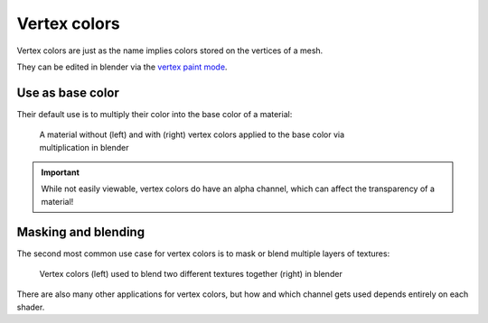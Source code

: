 
=============
Vertex colors
=============

Vertex colors are just as the name implies colors stored on the vertices of a mesh.

They can be edited in blender via the `vertex paint mode <https://docs.blender.org/manual/en/latest/sculpt_paint/vertex_paint/introduction.html>`_.

Use as base color
-----------------

Their default use is to multiply their color into the base color of a material:

.. figure:: /images/gamedoc_shaders_vertex_colors_default.png
	:figwidth: 75%

	A material without (left) and with (right) vertex colors applied to the base color via multiplication in blender


.. important::

	While not easily viewable, vertex colors do have an alpha channel, which can affect the
	transparency of a material!


Masking and blending
--------------------

The second most common use case for vertex colors is to mask or blend multiple layers of textures:

.. figure:: /images/gamedoc_shaders_vertex_colors_blending.png
	:figwidth: 75%

	Vertex colors (left) used to blend two different textures together (right) in blender


There are also many other applications for vertex colors, but how and which channel gets used
depends entirely on each shader.